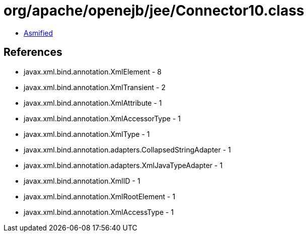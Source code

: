 = org/apache/openejb/jee/Connector10.class

 - link:Connector10-asmified.java[Asmified]

== References

 - javax.xml.bind.annotation.XmlElement - 8
 - javax.xml.bind.annotation.XmlTransient - 2
 - javax.xml.bind.annotation.XmlAttribute - 1
 - javax.xml.bind.annotation.XmlAccessorType - 1
 - javax.xml.bind.annotation.XmlType - 1
 - javax.xml.bind.annotation.adapters.CollapsedStringAdapter - 1
 - javax.xml.bind.annotation.adapters.XmlJavaTypeAdapter - 1
 - javax.xml.bind.annotation.XmlID - 1
 - javax.xml.bind.annotation.XmlRootElement - 1
 - javax.xml.bind.annotation.XmlAccessType - 1
